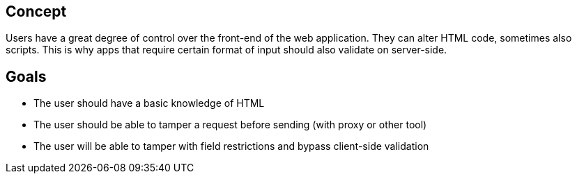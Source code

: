== Concept

Users have a great degree of control over the front-end of the web application.
They can alter HTML code, sometimes also scripts. This is why
apps that require certain format of input should also validate on server-side.

== Goals

* The user should have a basic knowledge of HTML
* The user should be able to tamper a request before sending (with proxy or other tool)
* The user will be able to tamper with field restrictions and bypass client-side validation
